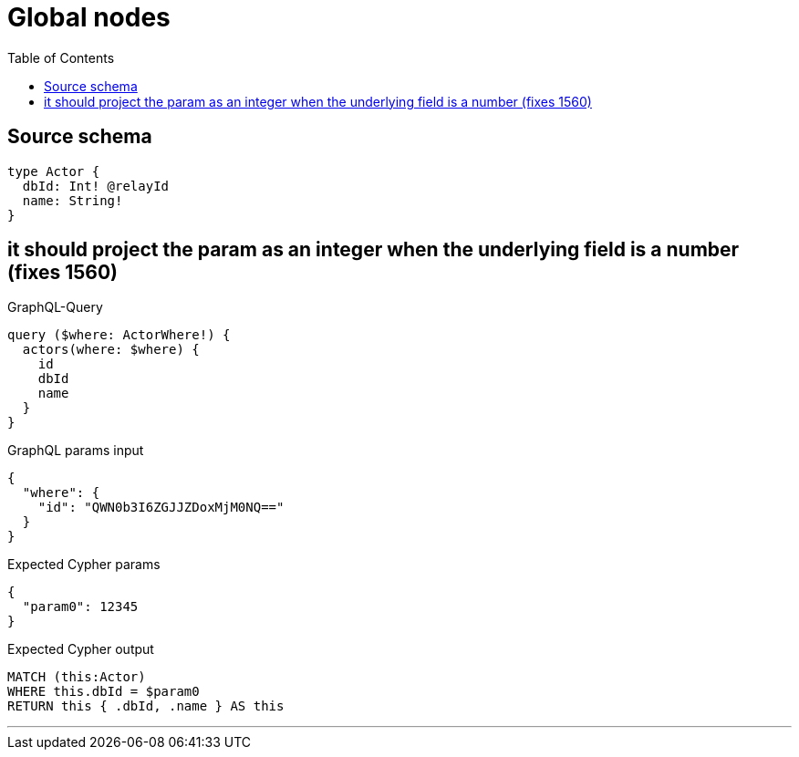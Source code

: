 :toc:

= Global nodes

== Source schema

[source,graphql,schema=true]
----
type Actor {
  dbId: Int! @relayId
  name: String!
}
----
== it should project the param as an integer when the underlying field is a number (fixes 1560)

.GraphQL-Query
[source,graphql]
----
query ($where: ActorWhere!) {
  actors(where: $where) {
    id
    dbId
    name
  }
}
----

.GraphQL params input
[source,json,request=true]
----
{
  "where": {
    "id": "QWN0b3I6ZGJJZDoxMjM0NQ=="
  }
}
----

.Expected Cypher params
[source,json]
----
{
  "param0": 12345
}
----

.Expected Cypher output
[source,cypher]
----
MATCH (this:Actor)
WHERE this.dbId = $param0
RETURN this { .dbId, .name } AS this
----

'''

